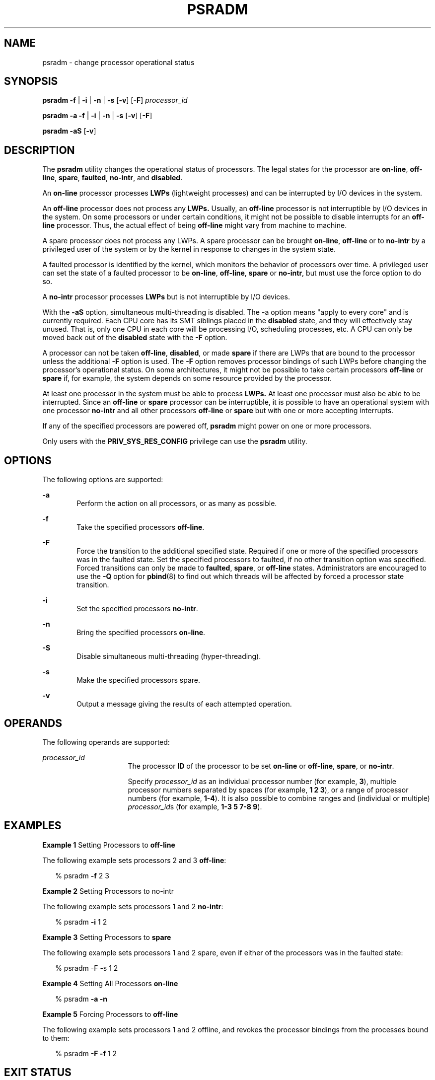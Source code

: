 '\" te
.\"  Copyright (c) 2008 Sun Microsystems, Inc.
.\" All Rights Reserved
.\" Copyright 2019 Joyent, Inc.
.\" The contents of this file are subject to the terms of the Common Development and Distribution License (the "License").  You may not use this file except in compliance with the License.
.\" You can obtain a copy of the license at usr/src/OPENSOLARIS.LICENSE or http://www.opensolaris.org/os/licensing.  See the License for the specific language governing permissions and limitations under the License.
.\" When distributing Covered Code, include this CDDL HEADER in each file and include the License file at usr/src/OPENSOLARIS.LICENSE.  If applicable, add the following below this CDDL HEADER, with the fields enclosed by brackets "[]" replaced with your own identifying information: Portions Copyright [yyyy] [name of copyright owner]
.TH PSRADM 8 "Apr 25, 2019"
.SH NAME
psradm \- change processor operational status
.SH SYNOPSIS
.LP
.nf
\fBpsradm\fR \fB-f\fR | \fB-i\fR | \fB-n\fR | \fB-s\fR [\fB-v\fR] [\fB-F\fR] \fIprocessor_id\fR
.fi

.LP
.nf
\fBpsradm\fR \fB-a\fR \fB-f\fR | \fB-i\fR | \fB-n\fR | \fB-s\fR [\fB-v\fR] [\fB-F\fR]
.fi

.LP
.nf
\fBpsradm\fR \fB-aS\fR [\fB-v\fR]
.fi

.SH DESCRIPTION
.LP
The \fBpsradm\fR utility changes the operational status of processors. The
legal states for the processor are \fBon-line\fR, \fBoff-line\fR, \fBspare\fR,
\fBfaulted\fR, \fBno-intr\fR, and \fBdisabled\fR.
.sp
.LP
An \fBon-line\fR processor processes \fBLWPs\fR (lightweight processes) and can
be interrupted by I/O devices in the system.
.sp
.LP
An \fBoff-line\fR processor does not process any \fBLWPs.\fR Usually, an
\fBoff-line\fR processor is not interruptible by I/O devices in the system. On
some processors or under certain conditions, it might not be possible to
disable interrupts for an \fBoff-line\fR processor. Thus, the actual effect of
being \fBoff-line\fR might vary from machine to machine.
.sp
.LP
A spare processor does not process any LWPs. A spare processor can be brought
\fBon-line\fR, \fBoff-line\fR or to \fBno-intr\fR by a privileged user of the
system or by the kernel in response to changes in the system state.
.sp
.LP
A faulted processor is identified by the kernel, which monitors the behavior of
processors over time. A privileged user can set the state of a faulted
processor to be \fBon-line\fR, \fBoff-line\fR, \fBspare\fR or \fBno-intr\fR,
but must use the force option to do so.
.sp
.LP
A \fBno-intr\fR processor processes \fBLWPs\fR but is not interruptible by I/O
devices.
.sp
.LP
With the \fB-aS\fR option, simultaneous multi-threading is disabled. The -a
option means "apply to every core" and is currently required. Each CPU core has
its SMT siblings placed in the \fBdisabled\fR state, and they will effectively
stay unused. That is, only one CPU in each core will be processing I/O,
scheduling processes, etc. A CPU can only be moved back out of the
\fBdisabled\fR state with the \fB-F\fR option.
.sp
.LP
A processor can not be taken \fBoff-line\fR, \fBdisabled\fR, or made \fBspare\fR
if there are LWPs that are bound to the processor unless the additional \fB-F\fR
option is used. The \fB-F\fR option removes processor bindings of such LWPs
before changing the processor's operational status. On some architectures, it
might not be possible to take certain processors \fBoff-line\fR or \fBspare\fR
if, for example, the system depends on some resource provided by the processor.
.sp
.LP
At least one processor in the system must be able to process \fBLWPs.\fR At
least one processor must also be able to be interrupted. Since an
\fBoff-line\fR or \fBspare\fR processor can be interruptible, it is possible to
have an operational system with one processor \fBno-intr\fR and all other
processors \fBoff-line\fR or \fBspare\fR but with one or more accepting
interrupts.
.sp
.LP
If any of the specified processors are powered off, \fBpsradm\fR might power on
one or more processors.
.sp
.LP
Only users with the \fBPRIV_SYS_RES_CONFIG\fR privilege can use the
\fBpsradm\fR utility.
.SH OPTIONS
.LP
The following options are supported:
.sp
.ne 2
.na
\fB\fB-a\fR\fR
.ad
.RS 6n
Perform the action on all processors, or as many as possible.
.RE

.sp
.ne 2
.na
\fB\fB-f\fR\fR
.ad
.RS 6n
Take the specified processors \fBoff-line\fR.
.RE

.sp
.ne 2
.na
\fB\fB-F\fR\fR
.ad
.RS 6n
Force the transition to the additional specified state. Required if one or more
of the specified processors was in the faulted state. Set the specified
processors to faulted, if no other transition option was specified. Forced
transitions can only be made to \fBfaulted\fR, \fBspare\fR, or \fBoff-line\fR
states. Administrators are encouraged to use the \fB-Q\fR option for
\fBpbind\fR(8) to find out which threads will be affected by forced a
processor state transition.
.RE

.sp
.ne 2
.na
\fB\fB-i\fR\fR
.ad
.RS 6n
Set the specified processors \fBno-intr\fR.
.RE

.sp
.ne 2
.na
\fB\fB-n\fR\fR
.ad
.RS 6n
Bring the specified processors \fBon-line\fR.
.RE

.sp
.ne 2
.na
\fB\fB-S\fR\fR
.ad
.RS 6n
Disable simultaneous multi-threading (hyper-threading).
.RE

.sp
.ne 2
.na
\fB\fB-s\fR\fR
.ad
.RS 6n
Make the specified processors spare.
.RE

.sp
.ne 2
.na
\fB\fB-v\fR\fR
.ad
.RS 6n
Output a message giving the results of each attempted operation.
.RE

.SH OPERANDS
.LP
The following operands are supported:
.sp
.ne 2
.na
\fB\fIprocessor_id\fR\fR
.ad
.RS 16n
The processor \fBID\fR of the processor to be set \fBon-line\fR or
\fBoff-line\fR, \fBspare\fR, or \fBno-intr\fR.
.sp
Specify \fIprocessor_id\fR as an individual processor number (for example,
\fB3\fR), multiple processor numbers separated by spaces (for example, \fB1 2
3\fR), or a range of processor numbers (for example, \fB1-4\fR). It is also
possible to combine ranges and (individual or multiple) \fIprocessor_id\fRs
(for example, \fB1-3 5 7-8 9\fR).
.RE

.SH EXAMPLES
.LP
\fBExample 1 \fRSetting Processors to \fBoff-line\fR
.sp
.LP
The following example sets processors 2 and 3 \fBoff-line\fR:

.sp
.in +2
.nf
% psradm \fB-f\fR 2 3
.fi
.in -2
.sp

.LP
\fBExample 2 \fRSetting Processors to no-intr
.sp
.LP
The following example sets processors 1 and 2 \fBno-intr\fR:

.sp
.in +2
.nf
% psradm \fB-i\fR 1 2
.fi
.in -2
.sp

.LP
\fBExample 3 \fRSetting Processors to \fBspare\fR
.sp
.LP
The following example sets processors 1 and 2 spare, even if either of the
processors was in the faulted state:

.sp
.in +2
.nf
% psradm -F -s 1 2
.fi
.in -2
.sp

.LP
\fBExample 4 \fRSetting All Processors \fBon-line\fR
.sp
.in +2
.nf
% psradm \fB-a\fR \fB-n\fR
.fi
.in -2
.sp

.LP
\fBExample 5 \fRForcing Processors to \fBoff-line\fR
.sp
.LP
The following example sets processors 1 and 2 offline, and revokes the
processor bindings from the processes bound to them:

.sp
.in +2
.nf
% psradm \fB-F\fR \fB-f\fR 1 2
.fi
.in -2
.sp

.SH EXIT STATUS
.LP
The following exit values are returned:
.sp
.ne 2
.na
\fB\fB0\fR\fR
.ad
.RS 6n
Successful completion.
.RE

.sp
.ne 2
.na
\fB\fB>0\fR\fR
.ad
.RS 6n
An error occurred.
.RE

.SH FILES
.ne 2
.na
\fB\fB/etc/wtmpx\fR\fR
.ad
.RS 14n
Records logging processor status changes
.RE

.SH SEE ALSO
.LP
\fBp_online\fR(2),
\fBprocessor_bind\fR(2),
\fBattributes\fR(7),
\fBpbind\fR(8),
\fBpsrinfo\fR(8),
\fBpsrset\fR(8)
.SH DIAGNOSTICS
.ne 2
.na
\fB\fBpsradm: processor 4: Invalid argument\fR\fR
.ad
.sp .6
.RS 4n
The specified processor does not exist in the configuration.
.RE

.sp
.ne 2
.na
\fB\fBpsradm: processor 3: Device busy\fR\fR
.ad
.sp .6
.RS 4n
The specified processor could not be taken \fBoff-line\fR because it either has
LWPs bound to it, is the last \fBon-line\fR processor in the system, or is
needed by the system because it provides some essential service.
.RE

.sp
.ne 2
.na
\fB\fBpsradm: processor 3: Device busy\fR\fR
.ad
.sp .6
.RS 4n
The specified processor could not be set \fBno-intr\fR because it is the last
interruptible processor in the system, or it is the only processor in the
system that can service interrupts needed by the system.
.RE

.sp
.ne 2
.na
\fB\fBpsradm: processor 3: Device busy\fR\fR
.ad
.sp .6
.RS 4n
The specified processor is powered off, and it cannot be powered on because
some platform-specific resource is unavailable.
.RE

.sp
.ne 2
.na
\fB\fBpsradm: processor 0: Not owner\fR\fR
.ad
.sp .6
.RS 4n
The user does not have permission to change processor status.
.RE

.sp
.ne 2
.na
\fB\fBpsradm: processor 2: Operation not supported\fR\fR
.ad
.sp .6
.RS 4n
The specified processor is powered off, and the platform does not support power
on of individual processors.
.RE

